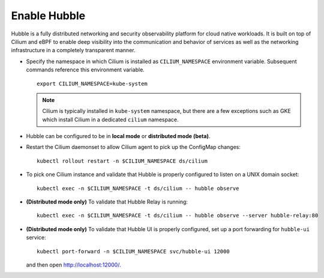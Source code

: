 Enable Hubble
==============

Hubble is a fully distributed networking and security observability platform
for cloud native workloads. It is built on top of Cilium and eBPF to enable
deep visibility into the communication and behavior of services as well as the
networking infrastructure in a completely transparent manner.

* Specify the namespace in which Cilium is installed as ``CILIUM_NAMESPACE``
  environment variable. Subsequent commands reference this environment variable.

  .. parsed-literal::

      export CILIUM_NAMESPACE=kube-system

  .. note::

      Cilium is typically installed in ``kube-system`` namespace, but there are
      a few exceptions such as GKE which install Cilium in a dedicated ``cilium``
      namespace.

* Hubble can be configured to be in **local mode** or **distributed mode (beta)**.

  .. tabs::

     .. group-tab:: Local Mode

        In **local mode**, Hubble listens on a UNIX domain socket. You can connect to a
        Hubble instance by running ``hubble`` command from inside the Cilium pod. This
        provides networking visibility for traffic observed by the local Cilium agent.

        .. parsed-literal::

           helm upgrade cilium |CHART_RELEASE| \\
              --namespace $CILIUM_NAMESPACE \\
              --set global.hubble.enabled=true \\
              --set global.hubble.metrics.enabled="{dns,drop,tcp,flow,port-distribution,icmp,http}"

     .. group-tab:: Distributed Mode (beta)


        In **distributed mode (beta)**, Hubble listens on a TCP port on the host network.
        This allows Hubble Relay to communicate with all the Hubble instances in the cluster.
        Hubble CLI and Hubble UI in turn connect to Hubble Relay to provide cluster-wide
        networking visibility.

        .. warning::

           In Distributed mode, Hubble runs a gRPC service over plan-text HTTP on the host
           network without any authentication/authorization.

        .. parsed-literal::

           helm upgrade cilium |CHART_RELEASE| \\
              --namespace $CILIUM_NAMESPACE \\
              --set global.hubble.enabled=true \\
              --set global.hubble.listenAddress=":4244" \\
              --set global.hubble.metrics.enabled="{dns,drop,tcp,flow,port-distribution,icmp,http}" \\
              --set global.hubble.relay.enabled=true \\
              --set global.hubble.ui.enabled=true

* Restart the Cilium daemonset to allow Cilium agent to pick up the ConfigMap changes:

  .. parsed-literal::

      kubectl rollout restart -n $CILIUM_NAMESPACE ds/cilium

* To pick one Cilium instance and validate that Hubble is properly configured to listen on
  a UNIX domain socket:

  .. parsed-literal::

      kubectl exec -n $CILIUM_NAMESPACE -t ds/cilium -- hubble observe

* **(Distributed mode only)** To validate that Hubble Relay is running:

  .. parsed-literal::

      kubectl exec -n $CILIUM_NAMESPACE -t ds/cilium -- hubble observe --server hubble-relay:80

* **(Distributed mode only)** To validate that Hubble UI is properly configured, set up a port forwarding for
  ``hubble-ui`` service:

  .. parsed-literal::

      kubectl port-forward -n $CILIUM_NAMESPACE svc/hubble-ui 12000

  and then open http://localhost:12000/.
